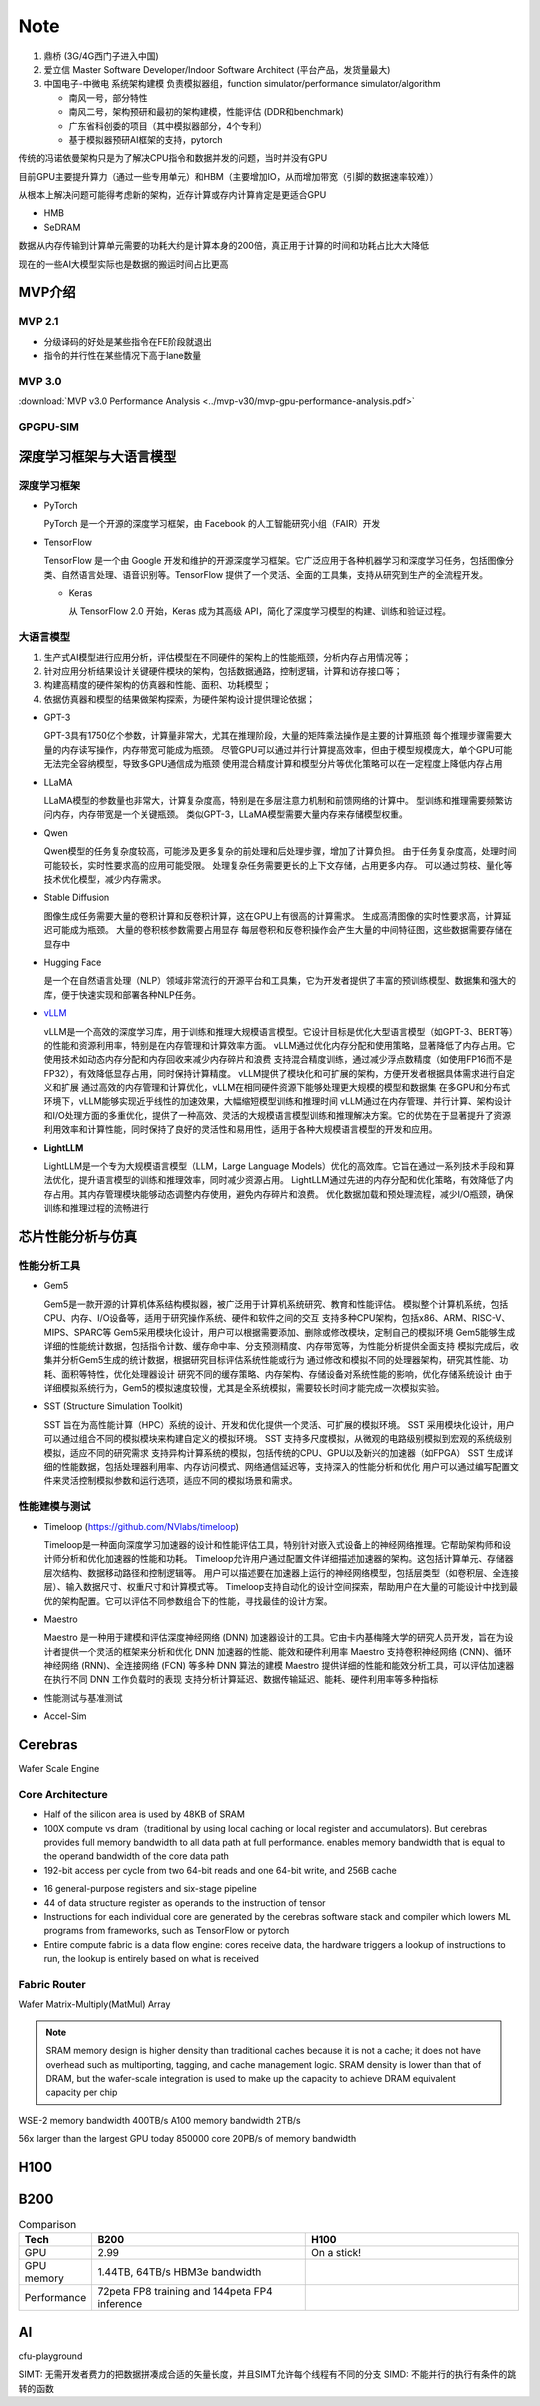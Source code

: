 ==========
Note
==========

1. 鼎桥 (3G/4G西门子进入中国)
2. 爱立信 Master Software Developer/Indoor Software Architect (平台产品，发货量最大)
3. 中国电子-中微电 系统架构建模 负责模拟器组，function simulator/performance simulator/algorithm
   
   - 南风一号，部分特性
   - 南风二号，架构预研和最初的架构建模，性能评估 (DDR和benchmark)
   - 广东省科创委的项目（其中模拟器部分，4个专利）		
   - 基于模拟器预研AI框架的支持，pytorch

传统的冯诺依曼架构只是为了解决CPU指令和数据并发的问题，当时并没有GPU

目前GPU主要提升算力（通过一些专用单元）和HBM（主要增加IO，从而增加带宽（引脚的数据速率较难））

从根本上解决问题可能得考虑新的架构，近存计算或存内计算肯定是更适合GPU

- HMB
- SeDRAM

数据从内存传输到计算单元需要的功耗大约是计算本身的200倍，真正用于计算的时间和功耗占比大大降低

现在的一些AI大模型实际也是数据的搬运时间占比更高

MVP介绍
========

MVP 2.1
~~~~~~~~~

- 分级译码的好处是某些指令在FE阶段就退出
- 指令的并行性在某些情况下高于lane数量

MVP 3.0
~~~~~~~~~~

:download:`MVP v3.0 Performance Analysis <../mvp-v30/mvp-gpu-performance-analysis.pdf>` 

GPGPU-SIM
~~~~~~~~~~~



深度学习框架与大语言模型
========================

深度学习框架
~~~~~~~~~~~~~

- PyTorch

  PyTorch 是一个开源的深度学习框架，由 Facebook 的人工智能研究小组（FAIR）开发

- TensorFlow

  TensorFlow 是一个由 Google 开发和维护的开源深度学习框架。它广泛应用于各种机器学习和深度学习任务，包括图像分类、自然语言处理、语音识别等。TensorFlow 提供了一个灵活、全面的工具集，支持从研究到生产的全流程开发。

  - Keras

    从 TensorFlow 2.0 开始，Keras 成为其高级 API，简化了深度学习模型的构建、训练和验证过程。

大语言模型
~~~~~~~~~~~

1. 生产式AI模型进行应用分析，评估模型在不同硬件的架构上的性能瓶颈，分析内存占用情况等；
2. 针对应用分析结果设计关键硬件模块的架构，包括数据通路，控制逻辑，计算和访存接口等；
3. 构建高精度的硬件架构的仿真器和性能、面积、功耗模型；
#. 依据仿真器和模型的结果做架构探索，为硬件架构设计提供理论依据；

- GPT-3
  
  GPT-3具有1750亿个参数，计算量非常大，尤其在推理阶段，大量的矩阵乘法操作是主要的计算瓶颈
  每个推理步骤需要大量的内存读写操作，内存带宽可能成为瓶颈。
  尽管GPU可以通过并行计算提高效率，但由于模型规模庞大，单个GPU可能无法完全容纳模型，导致多GPU通信成为瓶颈
  使用混合精度计算和模型分片等优化策略可以在一定程度上降低内存占用

- LLaMA

  LLaMA模型的参数量也非常大，计算复杂度高，特别是在多层注意力机制和前馈网络的计算中。
  型训练和推理需要频繁访问内存，内存带宽是一个关键瓶颈。
  类似GPT-3，LLaMA模型需要大量内存来存储模型权重。

- Qwen

  Qwen模型的任务复杂度较高，可能涉及更多复杂的前处理和后处理步骤，增加了计算负担。
  由于任务复杂度高，处理时间可能较长，实时性要求高的应用可能受限。
  处理复杂任务需要更长的上下文存储，占用更多内存。
  可以通过剪枝、量化等技术优化模型，减少内存需求。

- Stable Diffusion

  图像生成任务需要大量的卷积计算和反卷积计算，这在GPU上有很高的计算需求。
  生成高清图像的实时性要求高，计算延迟可能成为瓶颈。
  大量的卷积核参数需要占用显存
  每层卷积和反卷积操作会产生大量的中间特征图，这些数据需要存储在显存中

- Hugging Face

  是一个在自然语言处理（NLP）领域非常流行的开源平台和工具集，它为开发者提供了丰富的预训练模型、数据集和强大的库，便于快速实现和部署各种NLP任务。

- `vLLM </ai-deep-learning/vllm/vllm.html>`__

  vLLM是一个高效的深度学习库，用于训练和推理大规模语言模型。它设计目标是优化大型语言模型（如GPT-3、BERT等）的性能和资源利用率，特别是在内存管理和计算效率方面。
  vLLM通过优化内存分配和使用策略，显著降低了内存占用。它使用技术如动态内存分配和内存回收来减少内存碎片和浪费
  支持混合精度训练，通过减少浮点数精度（如使用FP16而不是FP32），有效降低显存占用，同时保持计算精度。
  vLLM提供了模块化和可扩展的架构，方便开发者根据具体需求进行自定义和扩展
  通过高效的内存管理和计算优化，vLLM在相同硬件资源下能够处理更大规模的模型和数据集
  在多GPU和分布式环境下，vLLM能够实现近乎线性的加速效果，大幅缩短模型训练和推理时间
  vLLM通过在内存管理、并行计算、架构设计和I/O处理方面的多重优化，提供了一种高效、灵活的大规模语言模型训练和推理解决方案。它的优势在于显著提升了资源利用效率和计算性能，同时保持了良好的灵活性和易用性，适用于各种大规模语言模型的开发和应用。

- **LightLLM**

  LightLLM是一个专为大规模语言模型（LLM，Large Language Models）优化的高效库。它旨在通过一系列技术手段和算法优化，提升语言模型的训练和推理效率，同时减少资源占用。
  LightLLM通过先进的内存分配和优化策略，有效降低了内存占用。其内存管理模块能够动态调整内存使用，避免内存碎片和浪费。
  优化数据加载和预处理流程，减少I/O瓶颈，确保训练和推理过程的流畅进行

芯片性能分析与仿真
===================

性能分析工具
~~~~~~~~~~~~~

- Gem5

  Gem5是一款开源的计算机体系结构模拟器，被广泛用于计算机系统研究、教育和性能评估。
  模拟整个计算机系统，包括CPU、内存、I/O设备等，适用于研究操作系统、硬件和软件之间的交互
  支持多种CPU架构，包括x86、ARM、RISC-V、MIPS、SPARC等
  Gem5采用模块化设计，用户可以根据需要添加、删除或修改模块，定制自己的模拟环境
  Gem5能够生成详细的性能统计数据，包括指令计数、缓存命中率、分支预测精度、内存带宽等，为性能分析提供全面支持
  模拟完成后，收集并分析Gem5生成的统计数据，根据研究目标评估系统性能或行为
  通过修改和模拟不同的处理器架构，研究其性能、功耗、面积等特性，优化处理器设计
  研究不同的缓存策略、内存架构、存储设备对系统性能的影响，优化存储系统设计
  由于详细模拟系统行为，Gem5的模拟速度较慢，尤其是全系统模拟，需要较长时间才能完成一次模拟实验。

- SST (Structure Simulation Toolkit)

  SST 旨在为高性能计算（HPC）系统的设计、开发和优化提供一个灵活、可扩展的模拟环境。
  SST 采用模块化设计，用户可以通过组合不同的模拟模块来构建自定义的模拟环境。
  SST 支持多尺度模拟，从微观的电路级别模拟到宏观的系统级别模拟，适应不同的研究需求
  支持异构计算系统的模拟，包括传统的CPU、GPU以及新兴的加速器（如FPGA）
  SST 生成详细的性能数据，包括处理器利用率、内存访问模式、网络通信延迟等，支持深入的性能分析和优化
  用户可以通过编写配置文件来灵活控制模拟参数和运行选项，适应不同的模拟场景和需求。

性能建模与测试
~~~~~~~~~~~~~~

- Timeloop (https://github.com/NVlabs/timeloop)

  Timeloop是一种面向深度学习加速器的设计和性能评估工具，特别针对嵌入式设备上的神经网络推理。它帮助架构师和设计师分析和优化加速器的性能和功耗。
  Timeloop允许用户通过配置文件详细描述加速器的架构。这包括计算单元、存储器层次结构、数据移动路径和控制逻辑等。
  用户可以描述要在加速器上运行的神经网络模型，包括层类型（如卷积层、全连接层）、输入数据尺寸、权重尺寸和计算模式等。
  Timeloop支持自动化的设计空间探索，帮助用户在大量的可能设计中找到最优的架构配置。它可以评估不同参数组合下的性能，寻找最佳的设计方案。

- Maestro

  Maestro 是一种用于建模和评估深度神经网络 (DNN) 加速器设计的工具。它由卡内基梅隆大学的研究人员开发，旨在为设计者提供一个灵活的框架来分析和优化 DNN 加速器的性能、能效和硬件利用率
  Maestro 支持卷积神经网络 (CNN)、循环神经网络 (RNN)、全连接网络 (FCN) 等多种 DNN 算法的建模
  Maestro 提供详细的性能和能效分析工具，可以评估加速器在执行不同 DNN 工作负载时的表现
  支持分析计算延迟、数据传输延迟、能耗、硬件利用率等多种指标

- 性能测试与基准测试

- Accel-Sim



Cerebras
=========

Wafer Scale Engine

Core Architecture
~~~~~~~~~~~~~~~~~~~

- Half of the silicon area is used by 48KB of SRAM
- 100X compute vs dram（traditional by using local caching or local register and accumulators). 
  But cerebras provides full memory bandwidth to all data path at full performance. enables memory bandwidth that is equal to the operand bandwidth of the core data path
- 192-bit access per cycle from two 64-bit reads and one 64-bit write, and 256B cache

.. image:: /_images/2024-06-14_141641.png

- 16 general-purpose registers and six-stage pipeline
- 44 of data structure register as operands to the instruction of tensor
- Instructions for each individual core are generated by the cerebras software stack and compiler which lowers ML programs from frameworks, such as TensorFlow or pytorch
- Entire compute fabric is a data flow engine: cores receive data, the hardware triggers a lookup of instructions to run, the lookup is entirely based on what is received

.. image:: /_images/2024-06-14_150537.png

.. image:: /_images/2024-06-14_151436.png

Fabric Router
~~~~~~~~~~~~~~

.. image:: /_images/2024-06-14_152304.png

Wafer Matrix-Multiply(MatMul) Array

.. image:: /_images/2024-06-14_155840.png

.. image:: /_images/2024-06-14_160611.png

.. note:: 
  SRAM memory design is higher density than traditional caches because it is not a cache; it does not have overhead such as multiporting, tagging, and cache management logic.
  SRAM density is lower than that of DRAM, but the wafer-scale integration is used to make up the capacity to achieve DRAM equivalent capacity per chip

WSE-2 memory bandwidth 400TB/s
A100  memory bandwidth 2TB/s

56x larger than the largest GPU today
850000 core 
20PB/s of memory bandwidth

H100
======


B200
=====

.. list-table:: Comparison
  :widths: 10 30 30
  :header-rows: 1

  * - Tech
    - B200
    - H100
  
  * - GPU
    - 2.99
    - On a stick!
  * - GPU memory
    - 1.44TB, 64TB/s HBM3e bandwidth
    - 
  * - Performance
    - 72peta FP8 training and 144peta FP4 inference
    - 

.. image:: /_images/2024-06-14_134224.png


AI 
====

cfu-playground 

SIMT: 无需开发者费力的把数据拼凑成合适的矢量长度，并且SIMT允许每个线程有不同的分支
SIMD: 不能并行的执行有条件的跳转的函数